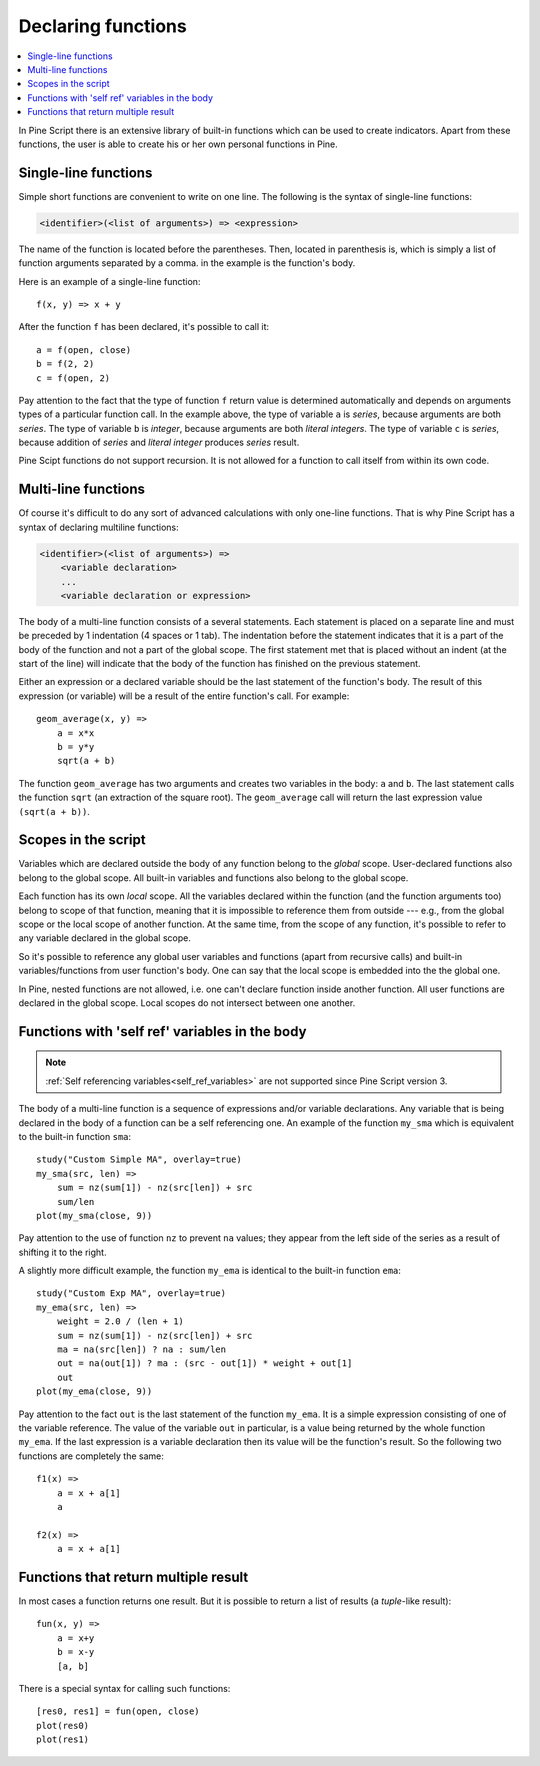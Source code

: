 Declaring functions
===================

.. contents:: :local:
    :depth: 2

In Pine Script there is an extensive library of built-in functions which
can be used to create indicators. Apart from these functions, the user
is able to create his or her own personal functions in Pine.

Single-line functions
---------------------

Simple short functions are convenient to write on one line. The
following is the syntax of single-line functions:

.. code-block:: text

    <identifier>(<list of arguments>) => <expression>

The name of the function is located before the parentheses. Then,
located in parenthesis is, which is simply a list of function arguments
separated by a comma. in the example is the function's body.

Here is an example of a single-line function::

    f(x, y) => x + y

After the function ``f`` has been declared, it's possible to call it::

    a = f(open, close)
    b = f(2, 2)
    c = f(open, 2)

Pay attention to the fact that the type of function ``f`` return value is determined automatically 
and depends on arguments types of a particular function call. In the example above, the
type of variable ``a`` is *series*, because arguments are both *series*. The type of variable ``b`` is 
*integer*, because arguments are both *literal integers*. The type of variable ``c`` is *series*, 
because addition of *series* and *literal integer* produces *series* result.

Pine Scipt functions do not support recursion. It is not allowed for a function to call itself from within its own code.


.. _multi_line_functions:

Multi-line functions
--------------------

Of course it's difficult to do any sort of advanced calculations with
only one-line functions. That is why Pine Script has a syntax of declaring
multiline functions:

.. code-block:: text

    <identifier>(<list of arguments>) =>
        <variable declaration>
        ...
        <variable declaration or expression>

The body of a multi-line function consists of a several statements. Each
statement is placed on a separate line and must be preceded by 1
indentation (4 spaces or 1 tab). The indentation before the statement
indicates that it is a part of the body of the function and not a part of the
global scope. The first statement met that is placed without an indent
(at the start of the line) will indicate that the body of the function
has finished on the previous statement.

Either an expression or a declared variable should be the last statement
of the function's body. The result of this expression (or variable) will
be a result of the entire function's call. For example::

    geom_average(x, y) =>
        a = x*x
        b = y*y
        sqrt(a + b)

The function ``geom_average`` has two arguments and creates two variables
in the body: ``a`` and ``b``. The last statement calls the function ``sqrt``
(an extraction of the square root). The ``geom_average`` call will return
the last expression value ``(sqrt(a + b))``.

Scopes in the script
--------------------

Variables which are declared outside the body of any function belong to
the *global* scope. User-declared functions also belong to the global
scope. All built-in variables and functions also belong to the global
scope.

Each function has its own *local* scope. All the variables declared
within the function (and the function arguments too) belong to scope of
that function, meaning that it is impossible to reference them from
outside --- e.g., from the global scope or the local scope of another
function. At the same time, from the scope of any function, it's
possible to refer to any variable declared in the global scope.

So it's possible to reference any global user variables and functions
(apart from recursive calls) and built-in variables/functions from user
function's body. One can say that the local scope is embedded into the
the global one.

In Pine, nested functions are not allowed, i.e. one can't declare
function inside another function. All user functions are declared in the
global scope. Local scopes do not intersect between one another.

Functions with 'self ref' variables in the body
-----------------------------------------------

.. note:: :ref:`Self referencing variables<self_ref_variables>` are not supported since Pine Script version 3.

The body of a multi-line function is a sequence of expressions and/or
variable declarations. Any variable that is being declared in the body
of a function can be a self referencing one. An example of the function
``my_sma`` which is equivalent to the built-in function ``sma``::

    study("Custom Simple MA", overlay=true)
    my_sma(src, len) =>
        sum = nz(sum[1]) - nz(src[len]) + src
        sum/len   
    plot(my_sma(close, 9))

Pay attention to the use of function ``nz`` to prevent ``na`` values; they
appear from the left side of the series as a result of shifting it to
the right.

A slightly more difficult example, the function ``my_ema`` is identical
to the built-in function ``ema``:

::

    study("Custom Exp MA", overlay=true)
    my_ema(src, len) =>
        weight = 2.0 / (len + 1)
        sum = nz(sum[1]) - nz(src[len]) + src
        ma = na(src[len]) ? na : sum/len
        out = na(out[1]) ? ma : (src - out[1]) * weight + out[1]
        out
    plot(my_ema(close, 9))

Pay attention to the fact ``out`` is the last statement of the function
``my_ema``. It is a simple expression consisting of one of the variable
reference. The value of the variable ``out`` in particular, is a value
being returned by the whole function ``my_ema``. If the last expression
is a variable declaration then its value will be the function's result.
So the following two functions are completely the same::

    f1(x) =>
        a = x + a[1]
        a
    
    f2(x) =>
        a = x + a[1]

Functions that return multiple result
-------------------------------------

In most cases a function returns one result. But it is possible to
return a list of results (a *tuple*-like result)::

    fun(x, y) =>
        a = x+y
        b = x-y
        [a, b]

There is a special syntax for calling such functions:

::

    [res0, res1] = fun(open, close)
    plot(res0)
    plot(res1)
